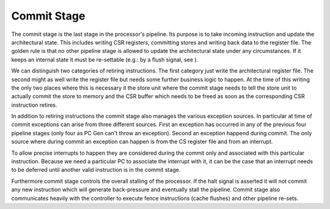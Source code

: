 Commit Stage
=============

The commit stage is the last stage in the processor's pipeline. Its
purpose is to take incoming instruction and update the architectural
state. This includes writing CSR registers, committing stores and
writing back data to the register file. The golden rule is that no other
pipeline stage is allowed to update the architectural state under any
circumstances. If it keeps an internal state it must be re-settable
(e.g.: by a flush signal, see ).

We can distinguish two categories of retiring instructions. The first
category just write the architectural register file. The second might as
well write the register file but needs some further business logic to
happen. At the time of this writing the only two places where this is
necessary it the store unit where the commit stage needs to tell the
store unit to actually commit the store to memory and the CSR buffer
which needs to be freed as soon as the corresponding CSR instruction
retires.

In addition to retiring instructions the commit stage also manages the
various exception sources. In particular at time of commit exceptions
can arise from three different sources. First an exception has occurred
in any of the previous four pipeline stages (only four as PC Gen can't
throw an exception). Second an exception happend during commit. The only
source where during commit an exception can happen is from the CS
register file and from an interrupt.

To allow precise interrupts to happen they are considered during the
commit only and associated with this particular instruction. Because we
need a particular PC to associate the interrupt with it, it can be the
case that an interrupt needs to be deferred until another valid
instruction is in the commit stage.

Furthermore commit stage controls the overall stalling of the processor.
If the halt signal is asserted it will not commit any new instruction
which will generate back-pressure and eventually stall the pipeline.
Commit stage also communicates heavily with the controller to execute
fence instructions (cache flushes) and other pipeline re-sets.
